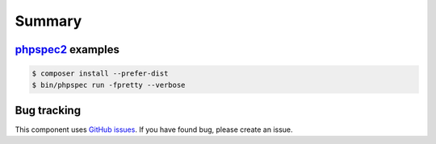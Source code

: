 Summary
=======

`phpspec2 <http://phpspec.net>`_ examples
-----------------------------------------

.. code-block:: bash

    $ composer install --prefer-dist
    $ bin/phpspec run -fpretty --verbose

Bug tracking
------------

This component uses `GitHub issues <https://github.com/Sylius/Sylius/issues>`_.
If you have found bug, please create an issue.

